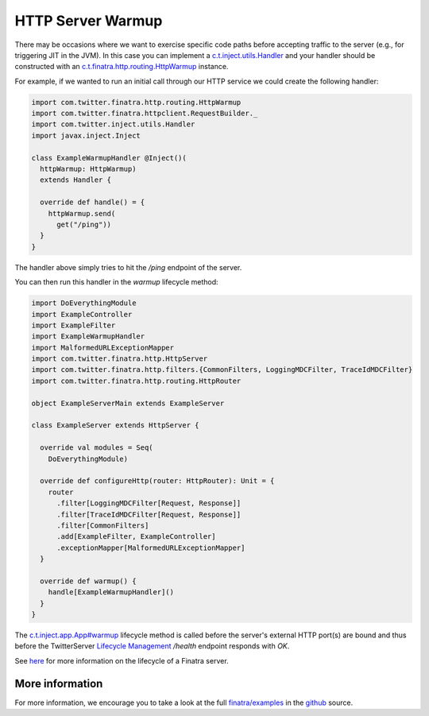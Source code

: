 .. _http_warmup:

HTTP Server Warmup
==================

There may be occasions where we want to exercise specific code paths before accepting traffic to the server (e.g., for triggering JIT in the JVM).
In this case you can implement a `c.t.inject.utils.Handler <https://github.com/twitter/finatra/blob/develop/inject/inject-utils/src/main/scala/com/twitter/inject/utils/Handler.scala>`__ and your handler should be constructed with an `c.t.finatra.http.routing.HttpWarmup <https://github.com/twitter/finatra/blob/develop/http/src/main/scala/com/twitter/finatra/http/routing/HttpWarmup.scala>`__ instance.

For example, if we wanted to run an initial call through our HTTP service we could create the following handler:

.. code:: scala

    import com.twitter.finatra.http.routing.HttpWarmup
    import com.twitter.finatra.httpclient.RequestBuilder._
    import com.twitter.inject.utils.Handler
    import javax.inject.Inject

    class ExampleWarmupHandler @Inject()(
      httpWarmup: HttpWarmup)
      extends Handler {

      override def handle() = {
        httpWarmup.send(
          get("/ping"))
      }
    }


The handler above simply tries to hit the `/ping` endpoint of the server.

You can then run this handler in the `warmup` lifecycle method:

.. code:: scala

    import DoEverythingModule
    import ExampleController
    import ExampleFilter
    import ExampleWarmupHandler
    import MalformedURLExceptionMapper
    import com.twitter.finatra.http.HttpServer
    import com.twitter.finatra.http.filters.{CommonFilters, LoggingMDCFilter, TraceIdMDCFilter}
    import com.twitter.finatra.http.routing.HttpRouter

    object ExampleServerMain extends ExampleServer

    class ExampleServer extends HttpServer {

      override val modules = Seq(
        DoEverythingModule)

      override def configureHttp(router: HttpRouter): Unit = {
        router
          .filter[LoggingMDCFilter[Request, Response]]
          .filter[TraceIdMDCFilter[Request, Response]]
          .filter[CommonFilters]
          .add[ExampleFilter, ExampleController]
          .exceptionMapper[MalformedURLExceptionMapper]
      }

      override def warmup() {
        handle[ExampleWarmupHandler]()
      }
    }

The `c.t.inject.app.App#warmup <https://github.com/twitter/finatra/blob/c6e4716f082c0c8790d06d9e1664aacbd0c3fede/inject/inject-app/src/main/scala/com/twitter/inject/app/App.scala#L167>`__ lifecycle method is called before the server's external HTTP port(s) are bound and thus before the TwitterServer `Lifecycle Management <https://twitter.github.io/twitter-server/Features.html#lifecycle-management>`__ `/health` endpoint responds with `OK`.

See `here <../getting-started/lifecycle.html>`__ for more information on the lifecycle of a Finatra server.

More information
----------------

For more information, we encourage you to take a look at the full `finatra/examples <https://github.com/twitter/finatra/tree/master/examples>`__ in the `github <https://github.com/twitter/finatra>`__ source.
